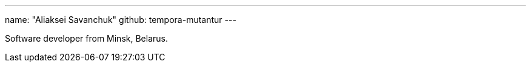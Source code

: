 ---
name: "Aliaksei Savanchuk"
github: tempora-mutantur
---

Software developer from Minsk, Belarus.